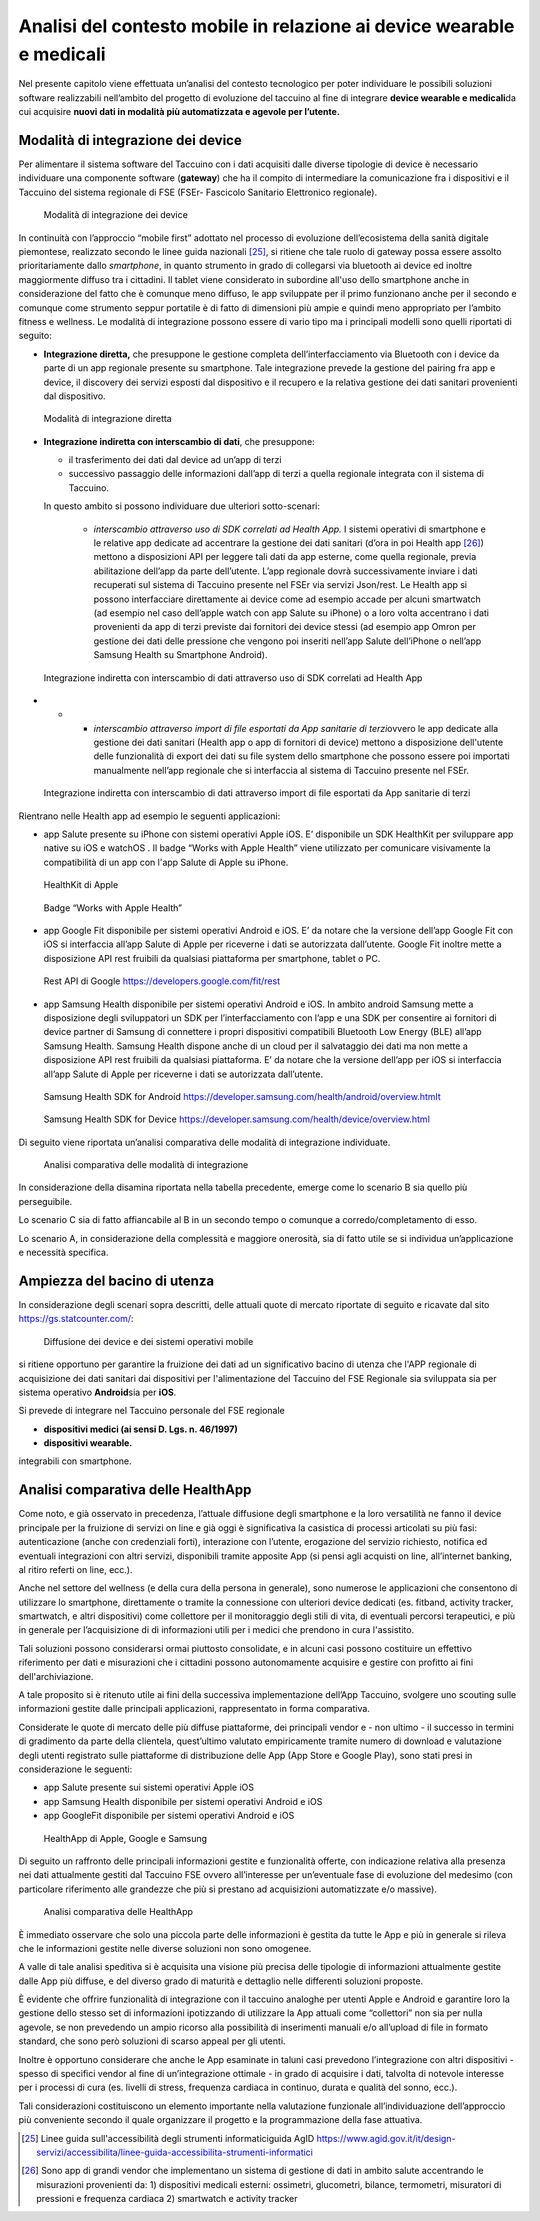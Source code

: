 Analisi del contesto mobile in relazione ai device wearable e medicali
========================================================================

Nel presente capitolo viene effettuata un’analisi del contesto
tecnologico per poter individuare le possibili soluzioni software
realizzabili nell’ambito del progetto di evoluzione del taccuino al fine
di integrare **device wearable e medicali**\ da cui acquisire **nuovi
dati in modalità più automatizzata e agevole per l’utente.**

Modalità di integrazione dei device
-------------------------------------------

Per alimentare il sistema software del Taccuino con i dati acquisiti
dalle diverse tipologie di device è necessario individuare una
componente software (**gateway**) che ha il compito di intermediare la
comunicazione fra i dispositivi e il Taccuino del sistema regionale di
FSE (FSEr- Fascicolo Sanitario Elettronico regionale).

.. |image9| figure:: /immagini/10000201000002CF000001398C400AE171C4FBF5.png
   :scale: 60 % 
   :alt: Modalità di integrazione dei device

   Modalità di integrazione dei device

In continuità con l’approccio “mobile first” adottato nel processo di
evoluzione dell’ecosistema della sanità digitale piemontese, realizzato
secondo le linee guida nazionali [25]_, si ritiene che tale
ruolo di gateway possa essere assolto prioritariamente dallo
*smartphone*, in quanto strumento in grado di collegarsi via bluetooth
ai device ed inoltre maggiormente diffuso tra i cittadini. Il tablet
viene considerato in subordine all'uso dello smartphone anche in
considerazione del fatto che è comunque meno diffuso, le app sviluppate
per il primo funzionano anche per il secondo e comunque come strumento
seppur portatile è di fatto di dimensioni più ampie e quindi meno
appropriato per l’ambito fitness e wellness. Le modalità di integrazione
possono essere di vario tipo ma i principali modelli sono quelli
riportati di seguito:

-  **Integrazione diretta,** che presuppone le gestione completa
   dell’interfacciamento via Bluetooth con i device da parte di un app
   regionale presente su smartphone. Tale integrazione prevede la
   gestione del pairing fra app e device, il discovery dei servizi
   esposti dal dispositivo e il recupero e la relativa gestione dei dati
   sanitari provenienti dal dispositivo.

.. |image10| figure:: /immagini/10000201000003BA00000138FD0467069F8823F4.png
   :scale: 60 % 
   :alt: Modalità di integrazione diretta

   Modalità di integrazione diretta

-  **Integrazione indiretta con interscambio di dati**, che presuppone:

   -  il trasferimento dei dati dal device ad un’app di terzi

   -  successivo passaggio delle informazioni dall’app di terzi a quella
      regionale integrata con il sistema di Taccuino.

   In questo ambito si possono individuare due ulteriori sotto-scenari:

      -  *interscambio attraverso uso di SDK correlati ad Health App.* I
         sistemi operativi di smartphone e le relative app dedicate ad
         accentrare la gestione dei dati sanitari (d’ora in poi Health
         app [26]_) mettono a disposizioni API per leggere tali
         dati da app esterne, come quella regionale, previa abilitazione
         dell’app da parte dell’utente. L’app regionale dovrà
         successivamente inviare i dati recuperati sul sistema di
         Taccuino presente nel FSEr via servizi Json/rest. Le Health app
         si possono interfacciare direttamente ai device come ad esempio
         accade per alcuni smartwatch (ad esempio nel caso dell’apple
         watch con app Salute su iPhone) o a loro volta accentrano i
         dati provenienti da app di terzi previste dai fornitori dei
         device stessi (ad esempio app Omron per gestione dei dati delle
         pressione che vengono poi inseriti nell’app Salute dell’iPhone
         o nell’app Samsung Health su Smartphone Android).


.. |image11| figure:: /immagini/100002010000038900000159A836B6777EEBF1A5.png
   :scale: 60 % 
   :alt: Integrazione indiretta con interscambio di dati attraverso uso di SDK correlati ad Health App

   Integrazione indiretta con interscambio di dati attraverso uso di SDK correlati ad Health App
-  
   -  
      -  *interscambio attraverso import di file esportati da App
         sanitarie di terzi*\ ovvero le app dedicate alla gestione dei
         dati sanitari (Health app o app di fornitori di device) mettono
         a disposizione dell'utente delle funzionalità di export dei
         dati su file system dello smartphone che possono essere poi
         importati manualmente nell’app regionale che si interfaccia al
         sistema di Taccuino presente nel FSEr.

.. |image12| figure:: /immagini/100002010000038E000001327ADFABAFB39D7493.png
   :scale: 60 % 
   :alt: Integrazione indiretta con interscambio di dati attraverso import di file esportati da App sanitarie di terzi

   Integrazione indiretta con interscambio di dati attraverso import di file esportati da App sanitarie di terzi

Rientrano nelle Health app ad esempio le seguenti
applicazioni:

-  app Salute presente su iPhone con sistemi operativi Apple iOS. E’
   disponibile un SDK HealthKit per sviluppare app native su iOS e
   watchOS . Il badge “Works with Apple Health” viene utilizzato per comunicare
   visivamente la compatibilità di un app con l'app Salute di Apple su iPhone. 
   
.. |image13| figure:: /immagini/1000020100000117000000EE36CCBEBAB94F98D9.png
   :scale: 50 % 
   :alt: HealthKit di Apple

   HealthKit di Apple

.. |image14| figure:: /immagini/10000201000001200000005C30CA5C1606DAFF18.png
    :scale: 50 % 
    :alt: Badge “Works with Apple Health”

    Badge “Works with Apple Health”
   

-  app Google Fit disponibile per sistemi operativi Android e iOS. E’ da
   notare che la versione dell’app Google Fit con iOS si interfaccia
   all’app Salute di Apple per riceverne i dati se autorizzata
   dall’utente. Google Fit inoltre mette a disposizione API rest
   fruibili da qualsiasi piattaforma per smartphone, tablet o PC.

.. |image15| figure:: /immagini/100002010000044E0000026DA1319B3F0D2871EA.png
    :scale: 50 % 
    :alt: Rest API di Google

    Rest API di Google https://developers.google.com/fit/rest


-  app Samsung Health disponibile per sistemi operativi Android e iOS.
   In ambito android Samsung mette a disposizione degli sviluppatori un
   SDK per l’interfacciamento con l’app e una SDK per consentire ai
   fornitori di device partner di Samsung di connettere i propri
   dispositivi compatibili Bluetooth Low Energy (BLE) all’app Samsung
   Health. Samsung Health dispone anche di un cloud per il salvataggio
   dei dati ma non mette a disposizione API rest fruibili da qualsiasi
   piattaforma. E’ da notare che la versione dell’app per iOS si
   interfaccia all’app Salute di Apple per riceverne i dati se
   autorizzata dall’utente.

.. |image16| figure:: /immagini/10000201000003220000026C312CA3ECA94FFCAA.png
    :scale: 50 % 
    :alt: Samsung Health SDK for Android

    Samsung Health SDK for Android https://developer.samsung.com/health/android/overview.htmlt


.. |image17| figure:: /immagini/100002010000026F000001EFE611DFAB2ADFCFB0.png
    :scale: 50 % 
    :alt: Samsung Health SDK for Device

    Samsung Health SDK for Device https://developer.samsung.com/health/device/overview.html


Di seguito viene riportata un’analisi comparativa delle modalità di
integrazione individuate.

.. |imagetab| figure:: /immagini/tabella1.jpg
   :scale: 60 % 
   :alt: Analisi comparativa delle modalità di integrazione

   Analisi comparativa delle modalità di integrazione

In considerazione della disamina riportata nella tabella precedente,
emerge come lo scenario B sia quello più perseguibile.

Lo scenario C sia di fatto affiancabile al B in un secondo tempo o
comunque a corredo/completamento di esso.

Lo scenario A, in considerazione della complessità e maggiore
onerosità, sia di fatto utile se si individua un’applicazione e
necessità specifica.


Ampiezza del bacino di utenza
----------------------------------------

In considerazione degli scenari sopra descritti, delle attuali quote di
mercato riportate di seguito e ricavate dal sito
https://gs.statcounter.com/:

.. |imageDiff| figure:: /immagini/diffusioneDevice.jpg
   :scale: 80 % 
   :alt: Diffusione dei device e dei sistemi operativi mobile

   Diffusione dei device e dei sistemi operativi mobile

si ritiene opportuno per garantire la fruizione dei dati ad un
significativo bacino di utenza che l'APP regionale di acquisizione dei
dati sanitari dai dispositivi per l'alimentazione del Taccuino del FSE
Regionale sia sviluppata sia per sistema operativo **Android**\ sia per
**iOS**.

Si prevede di integrare nel Taccuino personale del FSE regionale

-  **dispositivi medici (ai sensi D. Lgs. n. 46/1997)**

-  **dispositivi wearable.**

integrabili con smartphone.


Analisi comparativa delle HealthApp
---------------------------------------------------

Come noto, e già osservato in precedenza, l’attuale diffusione degli
smartphone e la loro versatilità ne fanno il device principale per la
fruizione di servizi on line e già oggi è significativa la casistica di
processi articolati su più fasi: autenticazione (anche con credenziali
forti), interazione con l’utente, erogazione del servizio richiesto,
notifica ed eventuali integrazioni con altri servizi, disponibili
tramite apposite App (si pensi agli acquisti on line, all’internet
banking, al ritiro referti on line, ecc.).

Anche nel settore del wellness (e della cura della persona in generale),
sono numerose le applicazioni che consentono di utilizzare lo
smartphone, direttamente o tramite la connessione con ulteriori device
dedicati (es. fitband, activity tracker, smartwatch, e altri
dispositivi) come collettore per il monitoraggio degli stili di vita, di
eventuali percorsi terapeutici, e più in generale per l’acquisizione di
di informazioni utili per i medici che prendono in cura l'assistito.

Tali soluzioni possono considerarsi ormai piuttosto consolidate, e in
alcuni casi possono costituire un effettivo riferimento per dati e
misurazioni che i cittadini possono autonomamente acquisire e gestire
con profitto ai fini dell'archiviazione.

A tale proposito si è ritenuto utile ai fini della successiva
implementazione dell’App Taccuino, svolgere uno scouting sulle
informazioni gestite dalle principali applicazioni, rappresentato in
forma comparativa.

Considerate le quote di mercato delle più diffuse piattaforme, dei
principali vendor e - non ultimo - il successo in termini di gradimento
da parte della clientela, quest’ultimo valutato empiricamente tramite
numero di download e valutazione degli utenti registrato sulle
piattaforme di distribuzione delle App (App Store e Google Play), sono
stati presi in considerazione le seguenti:

-  app Salute presente sui sistemi operativi Apple iOS

-  app Samsung Health disponibile per sistemi operativi Android e iOS

-  app GoogleFit disponibile per sistemi operativi Android e iOS

.. |imageApp| figure:: /immagini/healthApp.jpg
   :scale: 80 % 
   :alt: HealthApp di Apple, Google e Samsung

   HealthApp di Apple, Google e Samsung


Di seguito un raffronto delle principali informazioni gestite e
funzionalità offerte, con indicazione relativa alla presenza nei dati
attualmente gestiti dal Taccuino FSE ovvero all’interesse per
un’eventuale fase di evoluzione del medesimo (con particolare
riferimento alle grandezze che più si prestano ad acquisizioni
automatizzate e/o massive).

.. |image| figure:: /immagini/tabella2.png
   :scale: 60 % 
   :alt: Analisi comparativa delle HealthApp

   Analisi comparativa delle HealthApp

È immediato osservare che solo una piccola parte delle informazioni è
gestita da tutte le App e più in generale si rileva che le informazioni
gestite nelle diverse soluzioni non sono omogenee.

A valle di tale analisi speditiva si è acquisita una visione più precisa
delle tipologie di informazioni attualmente gestite dalle App più
diffuse, e del diverso grado di maturità e dettaglio nelle differenti
soluzioni proposte.

È evidente che offrire funzionalità di integrazione con il taccuino
analoghe per utenti Apple e Android e garantire loro la gestione dello
stesso set di informazioni ipotizzando di utilizzare la App attuali come
“collettori” non sia per nulla agevole, se non prevedendo un ampio
ricorso alla possibilità di inserimenti manuali e/o all’upload di file
in formato standard, che sono però soluzioni di scarso appeal per gli
utenti.

Inoltre è opportuno considerare che anche le App esaminate in taluni
casi prevedono l’integrazione con altri dispositivi - spesso di
specifici vendor al fine di un’integrazione ottimale - in grado di
acquisire i dati, talvolta di notevole interesse per i processi di cura
(es. livelli di stress, frequenza cardiaca in continuo, durata e qualità
del sonno, ecc.).

Tali considerazioni costituiscono un elemento importante nella
valutazione funzionale all’individuazione dell’approccio più conveniente
secondo il quale organizzare il progetto e la programmazione della fase
attuativa.

.. [25] Linee guida sull'accessibilità degli strumenti informaticiguida AgID https://www.agid.gov.it/it/design-servizi/accessibilita/linee-guida-accessibilita-strumenti-informatici

.. [26] Sono app di grandi vendor che implementano un sistema di gestione di dati in ambito salute accentrando le misurazioni provenienti da: 1) dispositivi medicali esterni: ossimetri, glucometri, bilance, termometri, misuratori di pressioni e frequenza cardiaca 2) smartwatch e activity tracker